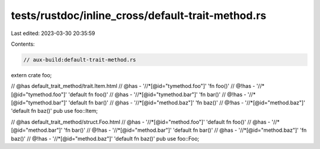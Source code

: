 tests/rustdoc/inline_cross/default-trait-method.rs
==================================================

Last edited: 2023-03-30 20:35:59

Contents:

.. code-block:: rs

    // aux-build:default-trait-method.rs

extern crate foo;

// @has default_trait_method/trait.Item.html
// @has - '//*[@id="tymethod.foo"]' 'fn foo()'
// @!has - '//*[@id="tymethod.foo"]' 'default fn foo()'
// @has - '//*[@id="tymethod.bar"]' 'fn bar()'
// @!has - '//*[@id="tymethod.bar"]' 'default fn bar()'
// @has - '//*[@id="method.baz"]' 'fn baz()'
// @!has - '//*[@id="method.baz"]' 'default fn baz()'
pub use foo::Item;

// @has default_trait_method/struct.Foo.html
// @has - '//*[@id="method.foo"]' 'default fn foo()'
// @has - '//*[@id="method.bar"]' 'fn bar()'
// @!has - '//*[@id="method.bar"]' 'default fn bar()'
// @has - '//*[@id="method.baz"]' 'fn baz()'
// @!has - '//*[@id="method.baz"]' 'default fn baz()'
pub use foo::Foo;



